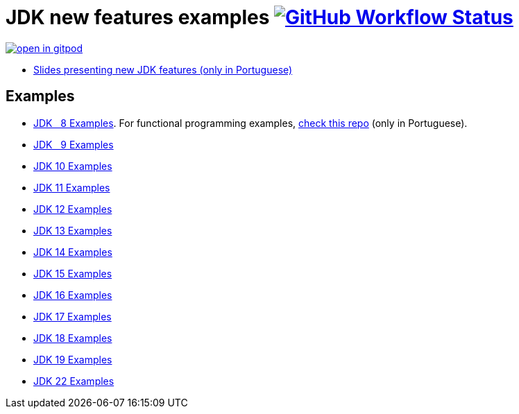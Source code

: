 = JDK new features examples https://github.com/manoelcampos/jdk-new-features/actions/workflows/maven.yml[image:https://img.shields.io/github/actions/workflow/status/manoelcampos/jdk-new-features/maven.yml?branch=master[GitHub Workflow Status]]

https://gitpod.io/#https://github.com/manoelcampos/jdk-new-features[image:https://gitpod.io/button/open-in-gitpod.svg[]]

- https://docs.google.com/presentation/d/1SKpSF2htCDnin0NcNmQtqMeQChd015S9nR2Ao5mwlBw/[Slides presenting new JDK features (only in Portuguese)]


== Examples

- link:src/main/java/samples/jdk08/[JDK &nbsp; 8 Examples]. For functional programming examples, https://github.com/manoelcampos/programacao-funcional-java[check this repo] (only in Portuguese).
- link:src/main/java/samples/jdk09/Jdk09.java[JDK &nbsp; 9 Examples]
- link:src/main/java/samples/jdk10/Jdk10.java[JDK 10 Examples]
- link:src/main/java/samples/jdk11/Jdk11.java[JDK 11 Examples]
- link:src/main/java/samples/jdk12/Jdk12.java[JDK 12 Examples]
- link:src/main/java/samples/jdk13/Jdk13.java[JDK 13 Examples]
- link:src/main/java/samples/jdk14/Jdk14.java[JDK 14 Examples]
- link:src/main/java/samples/jdk15/Jdk15.java[JDK 15 Examples]
- link:src/main/java/samples/jdk16/[JDK 16 Examples]
- link:src/main/java/samples/jdk17/Jdk17.java[JDK 17 Examples]
- link:src/main/java/samples/jdk18/Jdk18.java[JDK 18 Examples]
- link:src/main/java/samples/jdk19/Jdk19.java[JDK 19 Examples]
- link:src/main/java/samples/jdk22/Jdk22.java[JDK 22 Examples]
